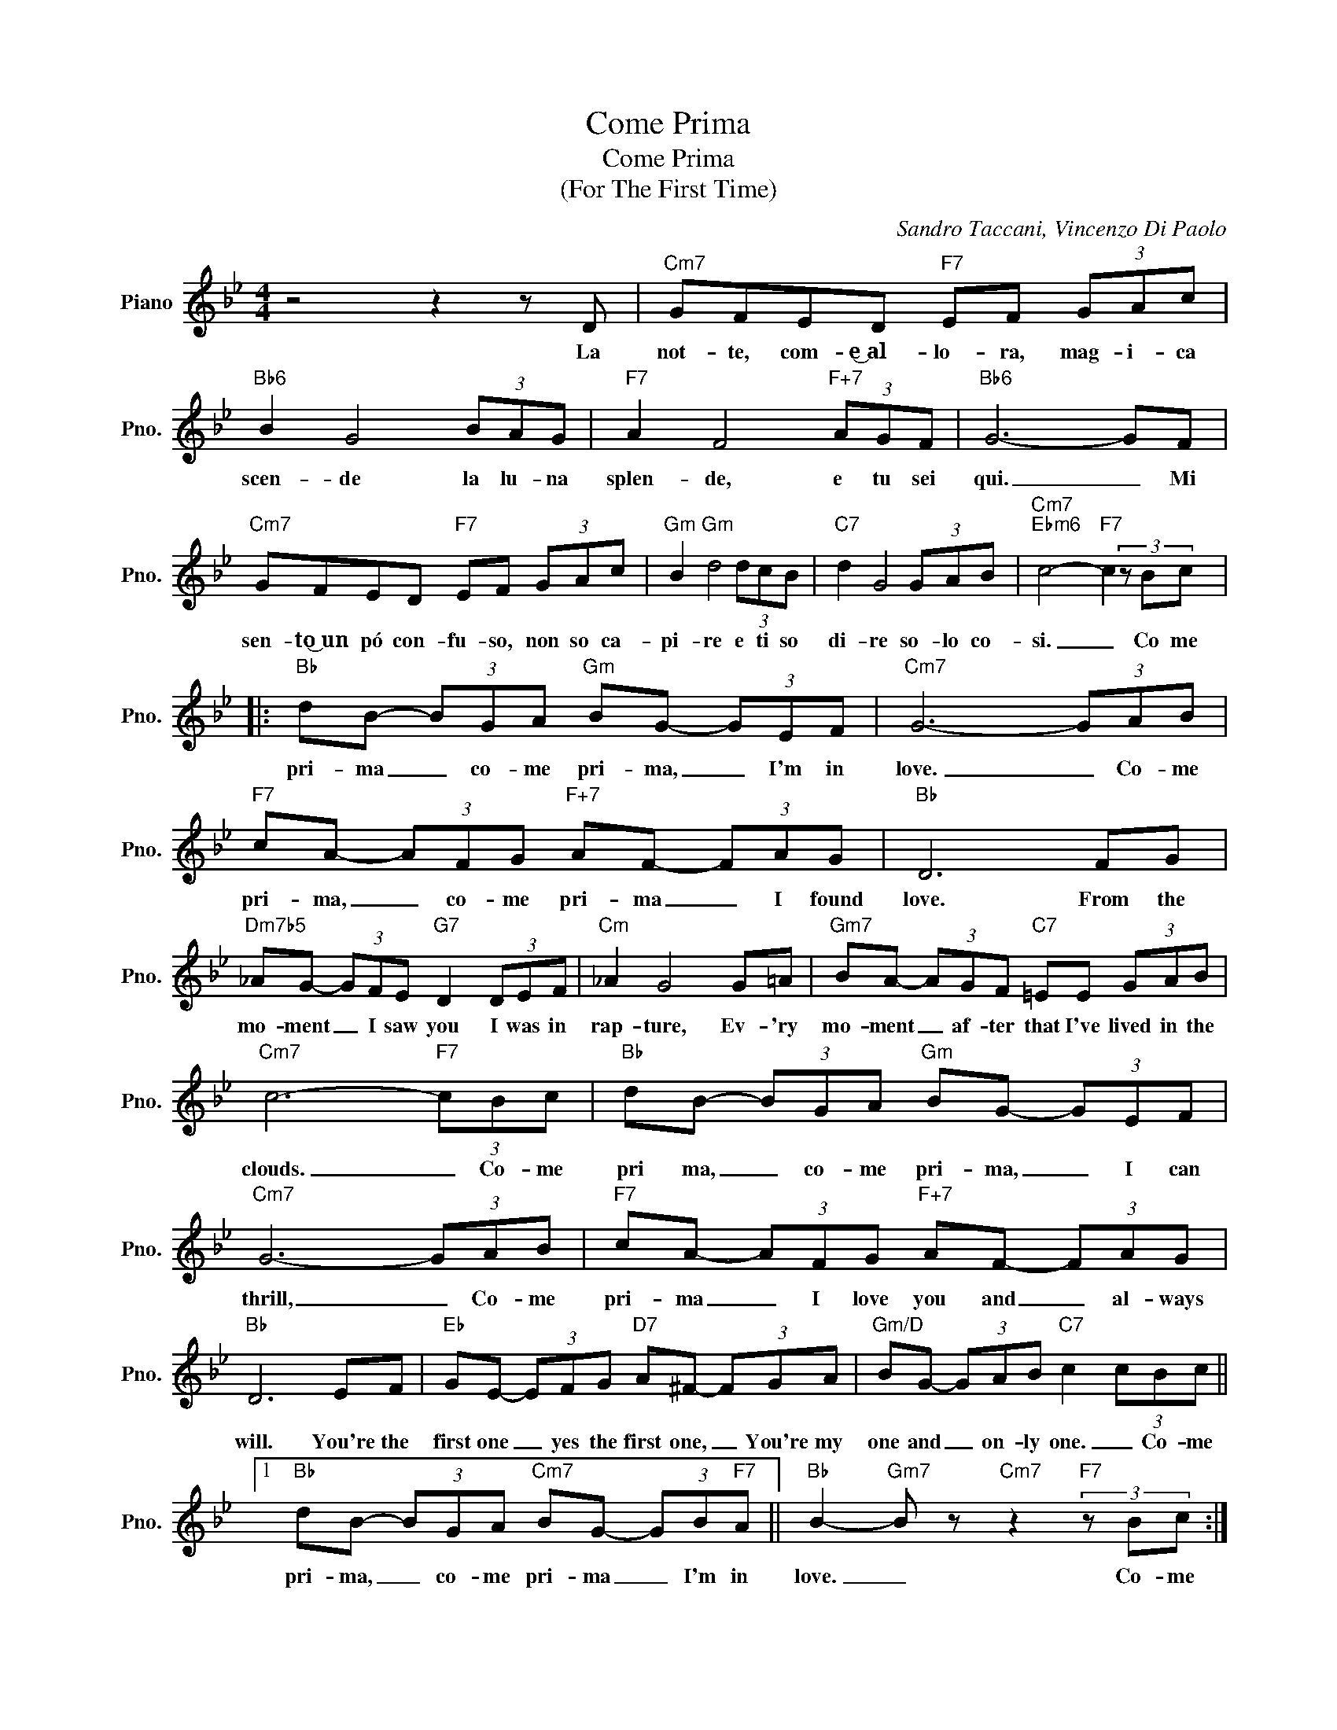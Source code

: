 X:1
T:Come Prima
T:Come Prima
T:(For The First Time)
C:Sandro Taccani, Vincenzo Di Paolo
Z:All Rights Reserved
L:1/8
M:4/4
K:Bb
V:1 treble nm="Piano" snm="Pno."
%%MIDI program 0
%%MIDI control 7 100
%%MIDI control 10 64
V:1
 z4 z2 z D |"Cm7" GFED"F7" EF (3GAc |"Bb6" B2 G4 (3BAG |"F7" A2 F4"F+7" (3AGF |"Bb6" G6- GF | %5
w: La|not- te, com- e͜͜~al- lo- ra, mag- i- ca|scen- de la lu- na|splen- de, e tu sei|qui. _ Mi|
"Cm7" GFED"F7" EF (3GAc |"Gm" B2"Gm" d4 (3dcB |"C7" d2 G4 (3GAB |"Cm7""Ebm6" c4-"F7" c2 (3z Bc |: %9
w: sen- to͜~un pó con- fu- so, non so ca-|pi- re e ti so|di- re so- lo co-|si. _ Co me|
"Bb" dB- (3BGA"Gm" BG- (3GEF |"Cm7" G6- (3GAB |"F7" cA- (3AFG"F+7" AF- (3FAG |"Bb" D6 FG | %13
w: pri- ma _ co- me pri- ma, _ I'm in|love. _ Co- me|pri- ma, _ co- me pri- ma _ I found|love. From the|
"Dm7b5" _AG- (3GFE"G7" D2 (3DEF |"Cm" _A2 G4 G=A |"Gm7" BA- (3AGF"C7" =EE (3GAB | %16
w: mo- ment _ I saw you I was in|rap- ture, Ev- 'ry|mo- ment _ af- ter that I've lived in the|
"Cm7" c6-"F7" (3cBc |"Bb" dB- (3BGA"Gm" BG- (3GEF |"Cm7" G6- (3GAB |"F7" cA- (3AFG"F+7" AF- (3FAG | %20
w: clouds. _ Co- me|pri ma, _ co- me pri- ma, _ I can|thrill, _ Co- me|pri- ma _ I love you and _ al- ways|
"Bb" D6 EF |"Eb" GE- (3EFG"D7" A^F- (3FGA |"Gm/D" BG- (3GAB"C7" c2 (3cBc ||1 %23
w: will. You're the|first one _ yes the first one, _ You're my|one and _ on- ly one. _ Co- me|
"Bb" dB- (3BGA"Cm7" BG- (3GB"F7"A ||"Bb" B2-"Gm7" B z"Cm7" z2"F7" (3z Bc :|2 %25
w: pri- ma, _ co- me pri- ma _ I'm in|love. _ Co- me|
"Bb" dB- (3BBc"Cm7" d2 B2 || B4"F7" A4 |"Bb" B4- B2 z2 |] %28
w: pri- ma, _ co- me pri- ma,|I love|you. _|

